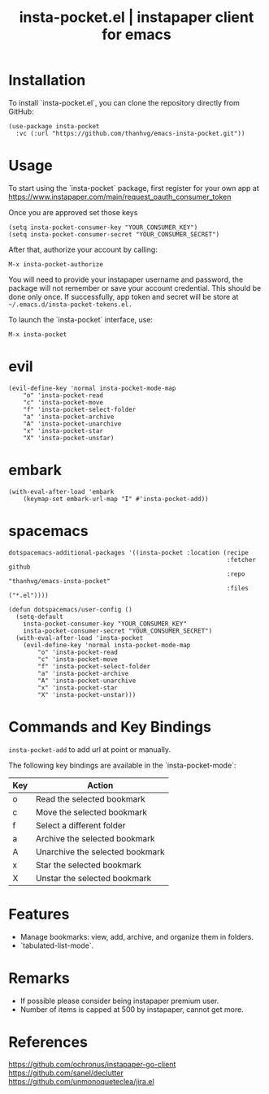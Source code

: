 #+STARTUP: content indent
#+title: insta-pocket.el | instapaper client for emacs

[[http://spacemacs.org][file:https://cdn.rawgit.com/syl20bnr/spacemacs/442d025779da2f62fc86c2082703697714db6514/assets/spacemacs-badge.svg]]

[[./demo.png]]

* Installation
To install `insta-pocket.el`, you can clone the repository directly from GitHub:
#+begin_src elisp
(use-package insta-pocket
  :vc (:url "https://github.com/thanhvg/emacs-insta-pocket.git"))
#+end_src


* Usage
To start using the `insta-pocket` package, first register for your own app at https://www.instapaper.com/main/request_oauth_consumer_token

Once you are approved set those keys
#+begin_src elisp
(setq insta-pocket-consumer-key "YOUR_CONSUMER_KEY")
(setq insta-pocket-consumer-secret "YOUR_CONSUMER_SECRET")
#+end_src

After that, authorize your account by calling:
#+begin_src elisp
M-x insta-pocket-authorize
#+end_src
You will need to provide your instapaper username and password, the package will not remember or save your account credential. This should be done only once. If successfully, app token and secret will be store at =~/.emacs.d/insta-pocket-tokens.el.=

To launch the `insta-pocket` interface, use:
#+begin_src elisp
M-x insta-pocket
#+end_src

* evil
#+begin_src elisp
(evil-define-key 'normal insta-pocket-mode-map
    "o" 'insta-pocket-read
    "c" 'insta-pocket-move
    "f" 'insta-pocket-select-folder
    "a" 'insta-pocket-archive
    "A" 'insta-pocket-unarchive
    "x" 'insta-pocket-star
    "X" 'insta-pocket-unstar)
#+end_src

* embark
#+begin_src elisp
(with-eval-after-load 'embark
    (keymap-set embark-url-map "I" #'insta-pocket-add))
#+end_src

* spacemacs
#+begin_src elisp
dotspacemacs-additional-packages '((insta-pocket :location (recipe
                                                            :fetcher github
                                                            :repo "thanhvg/emacs-insta-pocket"
                                                            :files ("*.el"))))

(defun dotspacemacs/user-config ()
  (setq-default
    insta-pocket-consumer-key "YOUR_CONSUMER_KEY"
    insta-pocket-consumer-secret "YOUR_CONSUMER_SECRET")
  (with-eval-after-load 'insta-pocket
    (evil-define-key 'normal insta-pocket-mode-map
        "o" 'insta-pocket-read
        "c" 'insta-pocket-move
        "f" 'insta-pocket-select-folder
        "a" 'insta-pocket-archive
        "A" 'insta-pocket-unarchive
        "x" 'insta-pocket-star
        "X" 'insta-pocket-unstar)))
#+end_src
* Commands and Key Bindings
=insta-pocket-add= to add url at point or manually.

The following key bindings are available in the `insta-pocket-mode`:

| Key  | Action                           |
|------|----------------------------------|
| o    | Read the selected bookmark       |
| c    | Move the selected bookmark       |
| f    | Select a different folder        |
| a    | Archive the selected bookmark    |
| A    | Unarchive the selected bookmark  |
| x    | Star the selected bookmark       |
| X    | Unstar the selected bookmark     |

* Features
- Manage bookmarks: view, add, archive, and organize them in folders.
- `tabulated-list-mode`.

* Remarks
- If possible please consider being instapaper premium user.
- Number of items is capped at 500 by instapaper, cannot get more.
* References
https://github.com/ochronus/instapaper-go-client
https://github.com/sanel/declutter
https://github.com/unmonoqueteclea/jira.el
